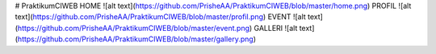 # PraktikumCIWEB
HOME
![alt text](https://github.com/PrisheAA/PraktikumCIWEB/blob/master/home.png)
PROFIL
![alt text](https://github.com/PrisheAA/PraktikumCIWEB/blob/master/profil.png)
EVENT
![alt text](https://github.com/PrisheAA/PraktikumCIWEB/blob/master/event.png)
GALLERI
![alt text](https://github.com/PrisheAA/PraktikumCIWEB/blob/master/gallery.png)

